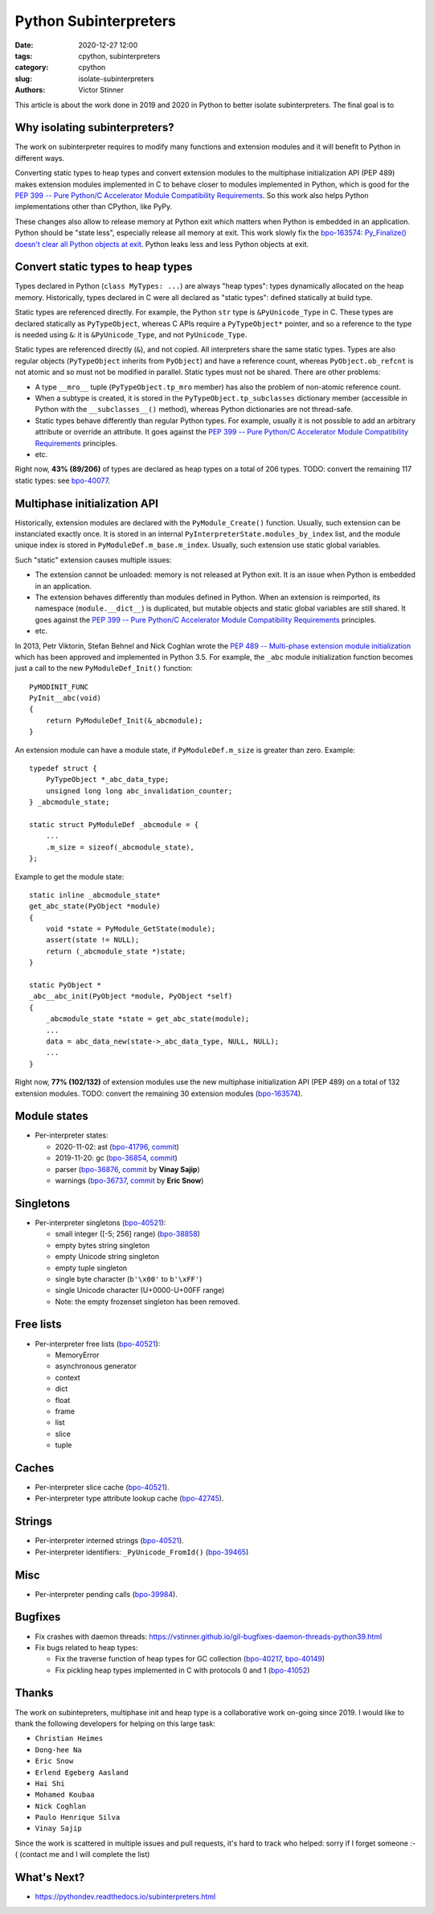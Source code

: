 ++++++++++++++++++++++
Python Subinterpreters
++++++++++++++++++++++

:date: 2020-12-27 12:00
:tags: cpython, subinterpreters
:category: cpython
:slug: isolate-subinterpreters
:authors: Victor Stinner

This article is about the work done in 2019 and 2020 in Python to better
isolate subinterpreters. The final goal is to

Why isolating subinterpreters?
==============================

The work on subinterpreter requires to modify many functions and extension
modules and it will benefit to Python in different ways.

Converting static types to heap types and convert extension modules to the
multiphase initialization API (PEP 489) makes extension modules implemented in
C to behave closer to modules implemented in Python, which is good for the `PEP
399 -- Pure Python/C Accelerator Module Compatibility Requirements
<https://www.python.org/dev/peps/pep-0399/>`__. So this work also helps
Python implementations other than CPython, like PyPy.

These changes also allow to release memory at Python exit which matters when
Python is embedded in an application. Python should be "state less", especially
release all memory at exit. This work slowly fix the `bpo-163574: Py_Finalize()
doesn't clear all Python objects at exit
<https://bugs.python.org/issue1635741>`__. Python leaks less and less Python
objects at exit.


Convert static types to heap types
==================================

Types declared in Python (``class MyTypes: ...``) are always "heap types":
types dynamically allocated on the heap memory. Historically, types declared in
C were all declared as "static types": defined statically at build type.

Static types are referenced directly. For example, the Python ``str`` type is
``&PyUnicode_Type`` in C. These types are declared statically as
``PyTypeObject``, whereas C APIs require a ``PyTypeObject*`` pointer, and so a
reference to the type is needed using ``&``: it is ``&PyUnicode_Type``, and not
``PyUnicode_Type``.

Static types are referenced directly (``&``), and not copied. All interpreters
share the same static types. Types are also regular objects (``PyTypeObject``
inherits from ``PyObject``) and have a reference count, whereas
``PyObject.ob_refcnt`` is not atomic and so must not be modified in parallel.
Static types must not be shared. There are other problems:

* A type ``__mro__`` tuple (``PyTypeObject.tp_mro`` member) has also the
  problem of non-atomic reference count.
* When a subtype is created, it is stored in the ``PyTypeObject.tp_subclasses``
  dictionary member (accessible in Python with the ``__subclasses__()``
  method), whereas Python dictionaries are not thread-safe.
* Static types behave differently than regular Python types. For example,
  usually it is not possible to add an arbitrary attribute or override
  an attribute. It goes against the `PEP 399 -- Pure Python/C Accelerator
  Module Compatibility Requirements
  <https://www.python.org/dev/peps/pep-0399/>`__ principles.
* etc.

Right now, **43% (89/206)** of types are declared as heap types on a total of
206 types. TODO: convert the remaining 117 static types: see `bpo-40077
<https://bugs.python.org/issue40077>`__.


Multiphase initialization API
=============================

Historically, extension modules are declared with the ``PyModule_Create()``
function. Usually, such extension can be instanciated exactly once. It is
stored in an internal ``PyInterpreterState.modules_by_index`` list, and the
module unique index is stored in ``PyModuleDef.m_base.m_index``. Usually,
such extension use static global variables.

Such "static" extension causes multiple issues:

* The extension cannot be unloaded: memory is not released at Python exit. It
  is an issue when Python is embedded in an application.
* The extension behaves differently than modules defined in Python. When an
  extension is reimported, its namespace (``module.__dict__``) is duplicated,
  but mutable objects and static global variables are still shared. It goes
  against the `PEP 399 -- Pure Python/C Accelerator Module Compatibility
  Requirements <https://www.python.org/dev/peps/pep-0399/>`__ principles.
* etc.

In 2013, Petr Viktorin, Stefan Behnel and Nick Coghlan wrote the `PEP 489 --
Multi-phase extension module initialization
<https://www.python.org/dev/peps/pep-0489/>`_ which has been approved and
implemented in Python 3.5. For example, the ``_abc`` module initialization
function becomes just a call to the new ``PyModuleDef_Init()`` function::

    PyMODINIT_FUNC
    PyInit__abc(void)
    {
        return PyModuleDef_Init(&_abcmodule);
    }

An extension module can have a module state, if ``PyModuleDef.m_size`` is
greater than zero. Example::

    typedef struct {
        PyTypeObject *_abc_data_type;
        unsigned long long abc_invalidation_counter;
    } _abcmodule_state;

    static struct PyModuleDef _abcmodule = {
        ...
        .m_size = sizeof(_abcmodule_state),
    };

Example to get the module state::

    static inline _abcmodule_state*
    get_abc_state(PyObject *module)
    {
        void *state = PyModule_GetState(module);
        assert(state != NULL);
        return (_abcmodule_state *)state;
    }

    static PyObject *
    _abc__abc_init(PyObject *module, PyObject *self)
    {
        _abcmodule_state *state = get_abc_state(module);
        ...
        data = abc_data_new(state->_abc_data_type, NULL, NULL);
        ...
    }

Right now, **77% (102/132)** of extension modules use the new multiphase
initialization API (PEP 489) on a total of 132 extension modules.
TODO: convert the remaining 30 extension modules
(`bpo-163574 <https://bugs.python.org/issue1635741>`__).


Module states
=============

* Per-interpreter states:

  * 2020-11-02: ast
    (`bpo-41796 <https://bugs.python.org/issue41796>`__,
    `commit <https://github.com/python/cpython/commit/5cf4782a2630629d0978bf4cf6b6340365f449b2>`__)
  * 2019-11-20: gc
    (`bpo-36854 <https://bugs.python.org/issue36854>`__,
    `commit <https://github.com/python/cpython/commit/7247407c35330f3f6292f1d40606b7ba6afd5700>`__)
  * parser
    (`bpo-36876 <https://bugs.python.org/issue36876>`__,
    `commit <https://github.com/python/cpython/commit/9def81aa52adc3cc89554156e40742cf17312825>`__ by **Vinay Sajip**)
  * warnings
    (`bpo-36737 <https://bugs.python.org/issue36737>`__,
    `commit <https://github.com/python/cpython/commit/86ea58149c3e83f402cecd17e6a536865fb06ce1>`__ by **Eric Snow**)

Singletons
==========

* Per-interpreter singletons (`bpo-40521 <https://bugs.python.org/issue40521>`__):

  * small integer ([-5; 256] range) (`bpo-38858 <https://bugs.python.org/issue38858>`__)
  * empty bytes string singleton
  * empty Unicode string singleton
  * empty tuple singleton
  * single byte character (``b'\x00'`` to ``b'\xFF'``)
  * single Unicode character (U+0000-U+00FF range)
  * Note: the empty frozenset singleton has been removed.

Free lists
==========

* Per-interpreter free lists (`bpo-40521 <https://bugs.python.org/issue40521>`__):

  * MemoryError
  * asynchronous generator
  * context
  * dict
  * float
  * frame
  * list
  * slice
  * tuple

Caches
======

* Per-interpreter slice cache (`bpo-40521 <https://bugs.python.org/issue40521>`__).
* Per-interpreter type attribute lookup cache (`bpo-42745 <https://bugs.python.org/issue42745>`__).

Strings
=======

* Per-interpreter interned strings (`bpo-40521 <https://bugs.python.org/issue40521>`__).
* Per-interpreter identifiers: ``_PyUnicode_FromId()`` (`bpo-39465 <https://bugs.python.org/issue39465>`__)

Misc
====

* Per-interpreter pending calls (`bpo-39984 <https://bugs.python.org/issue39984>`__).

Bugfixes
========

* Fix crashes with daemon threads: https://vstinner.github.io/gil-bugfixes-daemon-threads-python39.html
* Fix bugs related to heap types:

  * Fix the traverse function of heap types for GC collection
    (`bpo-40217 <https://bugs.python.org/issue40217>`__, `bpo-40149 <https://bugs.python.org/issue40149>`__)
  * Fix pickling heap types implemented in C with protocols 0 and 1 (`bpo-41052 <https://bugs.python.org/issue41052>`__)

Thanks
======

The work on subintepreters, multiphase init and heap type is a collaborative
work on-going since 2019. I would like to thank the following developers for
helping on this large task:

* ``Christian Heimes``
* ``Dong-hee Na``
* ``Eric Snow``
* ``Erlend Egeberg Aasland``
* ``Hai Shi``
* ``Mohamed Koubaa``
* ``Nick Coghlan``
* ``Paulo Henrique Silva``
* ``Vinay Sajip``

Since the work is scattered in multiple issues and pull requests, it's hard to
track who helped: sorry if I forget someone :-( (contact me and I will complete
the list)

What's Next?
============

* https://pythondev.readthedocs.io/subinterpreters.html
